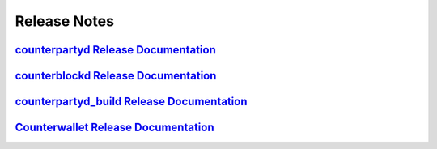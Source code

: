 Release Notes
=============

`counterpartyd Release Documentation`_
--------------------------------------

`counterblockd Release Documentation`_
--------------------------------------

`counterpartyd_build Release Documentation`_
--------------------------------------------

`Counterwallet Release Documentation`_
--------------------------------------------


.. _counterpartyd Release Documentation: https://github.com/CounterpartyXCP/counterpartyd/releases
.. _counterblockd Release Documentation: https://github.com/CounterpartyXCP/counterblockd/releases
.. _counterpartyd_build Release Documentation: https://github.com/CounterpartyXCP/counterpartyd_build/releases
.. _Counterwallet Release Documentation: https://github.com/CounterpartyXCP/counterwallet/releases
